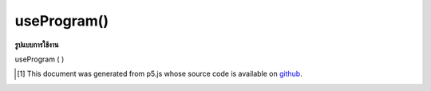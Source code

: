 .. raw:: html

	<script src="https://sketch.netpie.io/widget/p5-widget.js"></script>

useProgram()
============

**รูปแบบการใช้งาน**

useProgram ( )

..  [#f1] This document was generated from p5.js whose source code is available on `github <https://github.com/processing/p5.js>`_.
